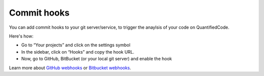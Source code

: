 .. _config_commit_hooks:

============
Commit hooks
============

You can add commit hooks to your git server/service, to trigger the anaylsis of your code on QuantifiedCode.

Here's how:

- Go to “Your projects” and click on the settings symbol
- In the sidebar, click on “Hooks” and copy the hook URL.
- Now, go to GitHub, BitBucket (or your local git server) and enable the hook

Learn more about `GitHub webhooks <https://help.github.com/articles/about-webhooks>`_ or `Bitbucket webhooks <https://confluence.atlassian.com/display/BITBUCKET/POST+hook+management>`_.


